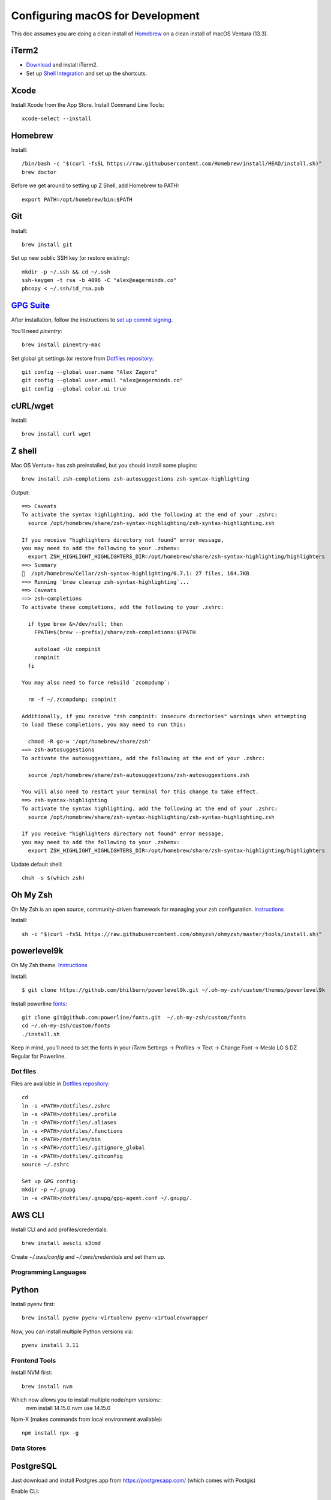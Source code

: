 =================================
Configuring macOS for Development
=================================

This doc assumes you are doing a clean install of `Homebrew <http://mxcl.github.io/homebrew/>`_ on a clean install of macOS Ventura (13.3).

iTerm2
^^^^^^
- `Download <https://iterm2.com/downloads.html>`_ and install iTerm2.

- Set up `Shell Integration <https://iterm2.com/documentation-shell-integration.html>`_ and set up the shortcuts.


Xcode
^^^^^

Install Xcode from the App Store.
Install Command Line Tools::

    xcode-select --install

Homebrew
^^^^^^^^

Install::

    /bin/bash -c "$(curl -fsSL https://raw.githubusercontent.com/Homebrew/install/HEAD/install.sh)"
    brew doctor

Before we get around to setting up Z Shell, add Homebrew to PATH::

    export PATH=/opt/homebrew/bin:$PATH

Git
^^^

Install::

    brew install git

Set up new public SSH key (or restore existing)::

    mkdir -p ~/.ssh && cd ~/.ssh
    ssh-keygen -t rsa -b 4096 -C "alex@eagerminds.co"
    pbcopy < ~/.ssh/id_rsa.pub

`GPG Suite <https://gpgtools.org/>`_
^^^^^^^^^^^^^^^^^^^^^^^^^^^^^^^^^^^^

After installation, follow the instructions to `set up commit signing <https://docs.github.com/en/authentication/managing-commit-signature-verification>`_.

You'll need `pinentry`::

    brew install pinentry-mac


Set global git settings (or restore from `Dotfiles repository <https://github.com/StriveForBest/dotfiles>`_::

    git config --global user.name "Alex Zagoro"
    git config --global user.email "alex@eagerminds.co"
    git config --global color.ui true

cURL/wget
^^^^^^^^^

Install::

    brew install curl wget

Z shell
^^^^^^^

Mac OS Ventura+ has zsh preinstalled, but you should install some plugins::

    brew install zsh-completions zsh-autosuggestions zsh-syntax-highlighting

Output::

    ==> Caveats
    To activate the syntax highlighting, add the following at the end of your .zshrc:
      source /opt/homebrew/share/zsh-syntax-highlighting/zsh-syntax-highlighting.zsh

    If you receive "highlighters directory not found" error message,
    you may need to add the following to your .zshenv:
      export ZSH_HIGHLIGHT_HIGHLIGHTERS_DIR=/opt/homebrew/share/zsh-syntax-highlighting/highlighters
    ==> Summary
    🍺  /opt/homebrew/Cellar/zsh-syntax-highlighting/0.7.1: 27 files, 164.7KB
    ==> Running `brew cleanup zsh-syntax-highlighting`...
    ==> Caveats
    ==> zsh-completions
    To activate these completions, add the following to your .zshrc:

      if type brew &>/dev/null; then
        FPATH=$(brew --prefix)/share/zsh-completions:$FPATH

        autoload -Uz compinit
        compinit
      fi

    You may also need to force rebuild `zcompdump`:

      rm -f ~/.zcompdump; compinit

    Additionally, if you receive "zsh compinit: insecure directories" warnings when attempting
    to load these completions, you may need to run this:

      chmod -R go-w '/opt/homebrew/share/zsh'
    ==> zsh-autosuggestions
    To activate the autosuggestions, add the following at the end of your .zshrc:

      source /opt/homebrew/share/zsh-autosuggestions/zsh-autosuggestions.zsh

    You will also need to restart your terminal for this change to take effect.
    ==> zsh-syntax-highlighting
    To activate the syntax highlighting, add the following at the end of your .zshrc:
      source /opt/homebrew/share/zsh-syntax-highlighting/zsh-syntax-highlighting.zsh

    If you receive "highlighters directory not found" error message,
    you may need to add the following to your .zshenv:
      export ZSH_HIGHLIGHT_HIGHLIGHTERS_DIR=/opt/homebrew/share/zsh-syntax-highlighting/highlighters

Update default shell::

    chsh -s $(which zsh)

Oh My Zsh
^^^^^^^^^

Oh My Zsh is an open source, community-driven framework for managing your zsh configuration. `Instructions <https://github.com/robbyrussell/oh-my-zsh>`_

Install::

    sh -c "$(curl -fsSL https://raw.githubusercontent.com/ohmyzsh/ohmyzsh/master/tools/install.sh)"

powerlevel9k
^^^^^^^^^^^^

Oh My Zsh theme. `Instructions <https://github.com/bhilburn/powerlevel9k/wiki/Install-Instructions#option-2-install-for-oh-my-zsh>`_

Install::

    $ git clone https://github.com/bhilburn/powerlevel9k.git ~/.oh-my-zsh/custom/themes/powerlevel9k

Install powerline `fonts <https://github.com/powerline/fonts>`_::

    git clone git@github.com:powerline/fonts.git  ~/.oh-my-zsh/custom/fonts
    cd ~/.oh-my-zsh/custom/fonts
    ./install.sh

Keep in mind, you'll need to set the fonts in your `iTerm` Settings -> Profiles -> Text -> Change Font -> Meslo LG S DZ Regular for Powerline.

Dot files
=========

Files are available in `Dotfiles repository <https://github.com/StriveForBest/dotfiles>`_::

    cd
    ln -s <PATH>/dotfiles/.zshrc
    ln -s <PATH>/dotfiles/.profile
    ln -s <PATH>/dotfiles/.aliases
    ln -s <PATH>/dotfiles/.functions
    ln -s <PATH>/dotfiles/bin
    ln -s <PATH>/dotfiles/.gitignore_global
    ln -s <PATH>/dotfiles/.gitconfig
    source ~/.zshrc

    Set up GPG config:
    mkdir -p ~/.gnupg
    ln -s <PATH>/dotfiles/.gnupg/gpg-agent.conf ~/.gnupg/.

AWS CLI
^^^^^^^

Install CLI and add profiles/credentials::

    brew install awscli s3cmd

Create `~/.aws/config` and `~/.aws/credentials` and set them up.

Programming Languages
=====================

Python
^^^^^^

Install pyenv first::

    brew install pyenv pyenv-virtualenv pyenv-virtualenvwrapper

Now, you can install multiple Python versions via::

    pyenv install 3.11

Frontend Tools
==============

Install NVM first::

    brew install nvm

Which now allows you to install multiple node/npm versions::
    nvm install 14.15.0
    nvm use 14.15.0

Npm-X (makes commands from local environment available)::

    npm install npx -g


Data Stores
===========

PostgreSQL
^^^^^^^^^^

Just download and install Postgres.app from https://postgresapp.com/ (which comes with Postgis)

Enable CLI::

    sudo mkdir -p /etc/paths.d && echo /Applications/Postgres.app/Contents/Versions/latest/bin | sudo tee /etc/paths.d/postgresapp

Redis
^^^^^

Install::

    brew install redis

Output::

    ==> Caveats
    To start redis now and restart at login:
        brew services start redis
    Or, if you don't want/need a background service you can just run:
        /opt/homebrew/opt/redis/bin/redis-server /opt/homebrew/etc/redis.conf


ElasticSearch
^^^^^^^^^^^^^

Install::

    brew install elasticsearch

Run in on system start::

    brew services start elasticsearch


Miscellaneous tools
===================

`Zlib <https://www.zlib.net/>`_::

    brew install zlib

`OpenSSL <https://www.openssl.org/>`_::

    brew install openssl

`JQ <https://jqlang.github.io/jq/>`_::

    brew install jq

`Vault <https://www.vaultproject.io/intro/index.html>`_::

    brew install vault

`Htop <https://htop.dev/>`_::

    brew install htop

`Cheat <https://github.com/cheat/cheat>`_::

    brew install cheat
    # Usage
    cheat -l
    cheat tar

`Fortune <https://github.com/bmc/fortune>`_::

    brew install fortune

Image processing utils
======================

Install for full support of PIL/Pillow::

    brew install imagemagick
    brew install freetype graphicsmagick jpegoptim lcms libjpeg libpng libtiff openjpeg optipng pngcrush webp

Video processing utils
======================

FFmpeg::

    brew install ffmpeg

To see a full list of FFmpeg options::

    brew options ffmpeg


Homebrew maintenance
====================

Get a checkup from the doctor and follow the doctor's instructions::

    brew doctor

To update your installed brews::

    brew update
    brew outdated
    brew upgrade
    brew cleanup


OSX-specific settings
=====================

Allow opening apps from unidentified developers::

    sudo spctl --master-disable
